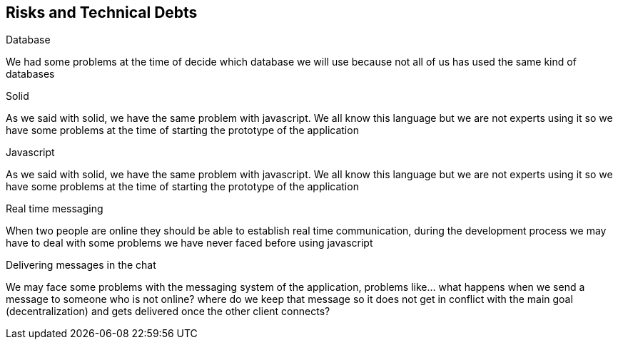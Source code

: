 [[section-technical-risks]]
== Risks and Technical Debts
[role="arc42help"]
****
.Database
We had some problems at the time of decide which database we will use because not all of us has used the 
  same kind of databases

.Solid
As we said with solid, we have the same problem with javascript. We all know this language but we are not 
experts using it so we have some problems at the time of starting the prototype of the application

.Javascript
As we said with solid, we have the same problem with javascript. We all know this language but we are not 
experts using it so we have some problems at the time of starting the prototype of the application

.Real time messaging
When two people are online they should be able to establish real time communication, during the development
process we may have to deal with some problems we have never faced before using javascript

.Delivering messages in the chat
We may face some problems with the messaging system of the application, problems like... what
happens when we send a message to someone who is not online? where do we keep that
message so it does not get in conflict with the main goal (decentralization) and gets delivered once 
the other client connects?
****

